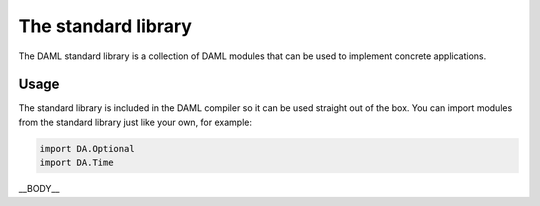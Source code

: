 .. Copyright (c) 2019 Digital Asset (Switzerland) GmbH and/or its affiliates. All rights reserved.
.. SPDX-License-Identifier: Apache-2.0

.. _stdlib-reference-base:

The standard library
====================

The DAML standard library is a collection of DAML modules that can be used to implement concrete applications.

Usage
*****

The standard library is included in the DAML compiler so it can
be used straight out of the box. You can import modules from the standard library just like your own, for example:

.. code-block:: daml

   import DA.Optional
   import DA.Time

__BODY__